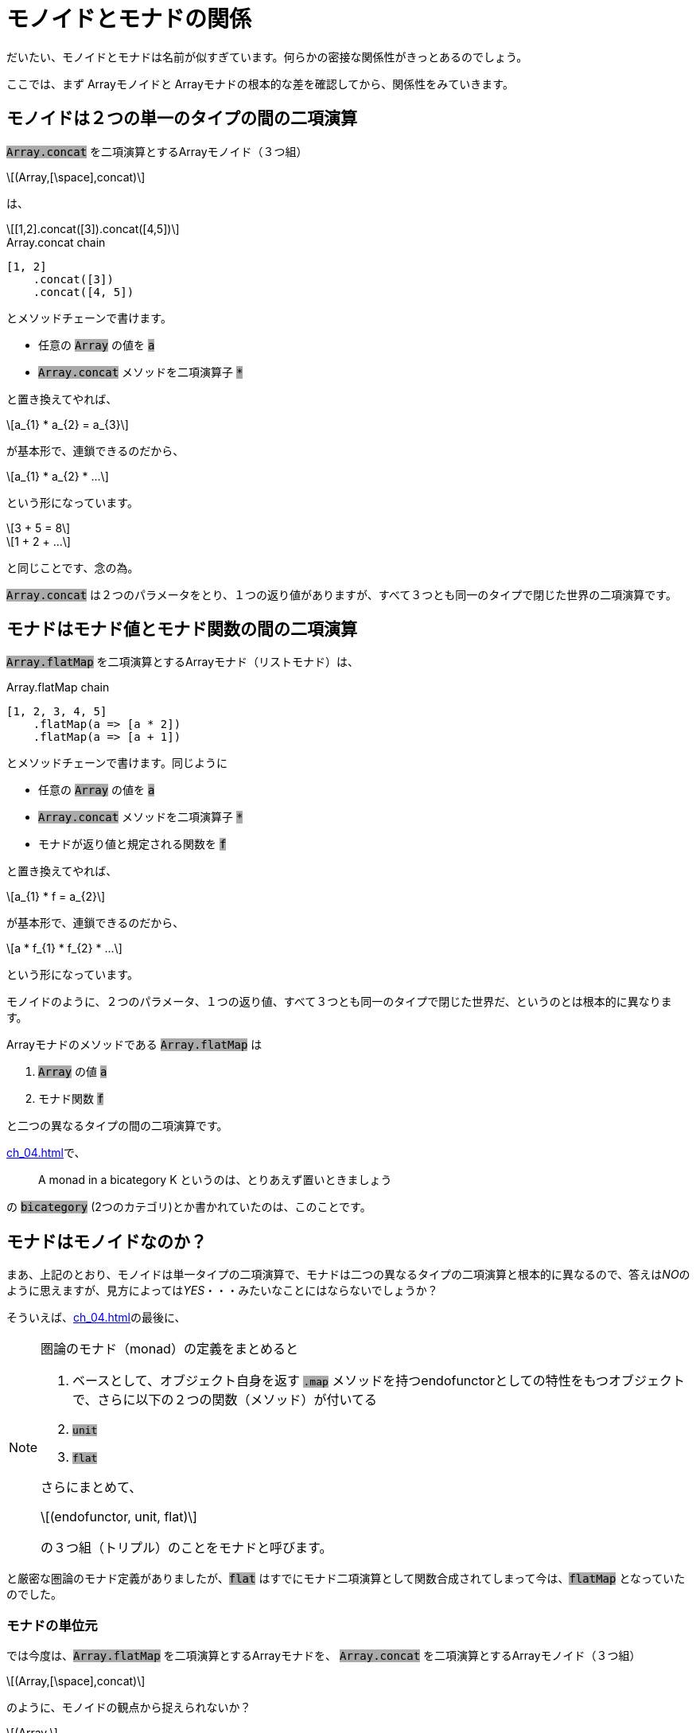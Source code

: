 
= モノイドとモナドの関係
ifndef::stem[:stem: latexmath]
ifndef::imagesdir[:imagesdir: ../img/]
ifndef::source-highlighter[:source-highlighter: highlightjs]

ifndef::highlightjs-theme:[:highlightjs-theme: solarized-dark]

++++
<style type="text/css">
p>code {background-color: #aaaaaa};

th,td {
    border: solid 1px;  
}　
td>code {background-color: #aaaaaa};
} 
</style>
++++

だいたい、モノイドとモナドは名前が似すぎています。何らかの密接な関係性がきっとあるのでしょう。

ここでは、まず Arrayモノイドと Arrayモナドの根本的な差を確認してから、関係性をみていきます。

== モノイドは２つの単一のタイプの間の二項演算

`Array.concat` を二項演算とするArrayモノイド（３つ組）

[stem]
++++
(Array,[\space],concat) 
++++

は、

[stem]
++++
[1,2].concat([3]).concat([4,5])
++++

[source,js]
.Array.concat chain
----
[1, 2]
    .concat([3])
    .concat([4, 5])
----

とメソッドチェーンで書けます。

- 任意の `Array` の値を `a` 

- `Array.concat` メソッドを二項演算子 `*`

と置き換えてやれば、

[stem]
++++
a_{1} * a_{2} = a_{3}
++++

が基本形で、連鎖できるのだから、

[stem]
++++
a_{1} * a_{2} *  ...
++++

という形になっています。

[stem]
++++
3 + 5 = 8
++++
[stem]
++++
1 + 2 + ...
++++

と同じことです、念の為。

`Array.concat` は２つのパラメータをとり、１つの返り値がありますが、すべて３つとも同一のタイプで閉じた世界の二項演算です。

== モナドはモナド値とモナド関数の間の二項演算

`Array.flatMap` を二項演算とするArrayモナド（リストモナド）は、

[source,js]
.Array.flatMap chain
----
[1, 2, 3, 4, 5]
    .flatMap(a => [a * 2])
    .flatMap(a => [a + 1])
----

とメソッドチェーンで書けます。同じように

- 任意の `Array` の値を `a` 

- `Array.concat` メソッドを二項演算子 `*`

- モナドが返り値と規定される関数を `f`

と置き換えてやれば、

[stem]
++++
a_{1} * f = a_{2}
++++

が基本形で、連鎖できるのだから、

[stem]
++++
a * f_{1} * f_{2} * ...
++++

という形になっています。

モノイドのように、２つのパラメータ、１つの返り値、すべて３つとも同一のタイプで閉じた世界だ、というのとは根本的に異なります。

Arrayモナドのメソッドである `Array.flatMap` は

1. `Array` の値 `a`
2. モナド関数 `f`

と二つの異なるタイプの間の二項演算です。



<<ch_04.adoc#.モナド(Monad)>>で、

> A monad in a bicategory K というのは、とりあえず置いときましょう

の `bicategory` (2つのカテゴリ)とか書かれていたのは、このことです。


== モナドはモノイドなのか？

まあ、上記のとおり、モノイドは単一タイプの二項演算で、モナドは二つの異なるタイプの二項演算と根本的に異なるので、答えは__NO__のように思えますが、見方によっては__YES__・・・みたいなことにはならないでしょうか？

そういえば、<<ch_04.adoc#.モナド(Monad)>>の最後に、

[NOTE]
====

圏論のモナド（monad）の定義をまとめると

1. ベースとして、オブジェクト自身を返す `.map` メソッドを持つendofunctorとしての特性をもつオブジェクトで、さらに以下の２つの関数（メソッド）が付いてる
2. `unit`
3. `flat`

さらにまとめて、

[stem] 
++++ 
(endofunctor, unit, flat)
++++

の３つ組（トリプル）のことをモナドと呼びます。
====

と厳密な圏論のモナド定義がありましたが、`flat` はすでにモナド二項演算として関数合成されてしまって今は、`flatMap` となっていたのでした。

=== モナドの単位元

では今度は、`Array.flatMap` を二項演算とするArrayモナドを、
`Array.concat` を二項演算とするArrayモノイド（３つ組）
[stem]
++++
(Array,[\space],concat) 
++++

のように、モノイドの観点から捉えられないか？

[stem]
++++
(Array,
++++
[stem]
++++
flatMapの左右単位元, 
++++
[stem]
++++
flatMap)
++++


とならないか？

**flatMapの左右単位元** の候補として手元に唯一残っている部品は、`flatMap` に合成されてしまった `flat` と対になる関数 `unit` (`a => [a]`) です。

Arrayモノイドの `Array.concat` メソッドで確認したことは以下です。


[NOTE]
.Array.concat メソッドの二項演算と単位元
====
`Array.concat` メソッドで不変の左右の単位元 eとして、

[stem]
++++
[\space].concat([1,2])
++++
[stem]
++++
= [1,2]
++++
[stem]
++++
=[1,2].concat([\space]) 
++++

`Array.concat` メソッドを二項演算 `*` と再び捉え直すと、

[stem]
++++
[\space]*[1,2] = [1,2] = [1,2]*[\space]
++++

と、Arrayモノイドの左右の単位元 e は `[ ]` だから、

モノイド（３つ組）

[stem]
++++
(Array,[\space],concat) 
++++
====

**flatMapの左右単位元** が `unit`

[stem]
++++
(Array,unit,flatMap) 
++++

だと証明するためには、これをリバースエンジニアリングしていければいいでしょう。多分。

`Array.flatMap` メソッドを二項演算 `*` と再び捉え直すと、

[stem]
++++
unit*[1,2] = [1,2] = [1,2]*unit
++++

としたいところですが、これではタイプエラーになります。

`Array.flatMap` は

1. `Array` の値 `a`
2. モナド関数 `f`

と二つの異なるタイプの間の二項演算で、右辺はこのタイプで合致しますが、左辺は、最初に `Array` の値 `a` が入るべきところ、`unit` 関数になっているのでタイプが合いません。

逆に、モナド関数 `f` を使っても

[stem]
++++
unit*f = f = f*unit
++++

同じ理由で左右タイプエラーになります。

`Array.flatMap` = `*` は、

[stem]
++++
a * f = a
++++

なので、すべての項において、この二項演算に合うようにパラメータと返り値のタイプを合わせます。

[stem]
++++
unit(a)*f = f(a) = f(a)*unit
++++

これが本当に成立していれば、**flatMapの左右単位元** が `unit` だと言えそうです。

二項演算 `*` をまた `Array.flatMap` メソッドに戻して、具体的な値を決め打ちして挙動を検証してみます。

[stem]
++++
a = [1,2]
++++

[stem]
++++
f(a) = aの各要素を適当にモナドへマップする関数
++++

`f` については、<<ch_04.adoc#_リストモナド(List Monad)のつかいかた>>を見返してください。


[source,js]
.Array Monad 左右単位元
----
const unit = a => [a];

const a = [1, 2];
const f = a =>
          a.flatMap(a => [a * 10, a * 100]); <1>

const left = unit(a).flatMap(f);    <2>
const center = f(a);                <3>
const right = f(a).flatMap(unit);   <4>

console.log(left);
console.log(center);
console.log(right);
----

<1> aの各要素を適当にモナドへマップする関数
<2> stem:[unit(a)*f]  　　左単位元
<3> stem:[f(a)]
<4> stem:[f(a)*unit]  　　右単位元

[source,js]
.Console
----
[ 10, 100, 20, 200 ]
[ 10, 100, 20, 200 ]
[ 10, 100, 20, 200 ]
----

本当に成立したので、**flatMapの左右単位元** が `unit` だと言えそうです。

=== モナドの結合法則

あとモノイドの重要な特性として、結合法則を満たしている、というのがあります。

単一タイプ(a,b,c)間の二項演算 `*` をもつモノイドの結合法則は、

[stem]
++++
(a * b) * c = a * b * c = a * (b * c)
++++

モナド値 a とモナド関数(f, g)の２タイプ間の二項演算 `*` をもつモナドの結合法則では、


[stem]
++++
(a * f) * g = a * f * g = a * (a \Rightarrow a * f * g)
++++

[TIP]
.モナド合成関数 fg
====
[stem]
++++
a * f = a
++++
(二項演算の後ろに来るのは必ずモナド関数だ)
という制約があるため、右辺の結合では、先に
[stem]
++++
a \Rightarrow a * f * g
++++
というモナドの合成関数を用意していることに留意してください。

合成関数 fg
[stem]
++++
fg = a \Rightarrow a * f * g
++++
と置き換えた上で、結合法則を書き直せば、

[stem]
++++
(a * f) * g = a * f * g = a * fg
++++

となります。
====




[source,js]
.Array Monad 結合法則
----
{
 const array1 =
  [1, 2, 3]    <1>
   .flatMap(a => [a * 2])  <1>
   .flatMap(a => [a + 1]); <1>

 console.log(array1);
}
{
 const array1 =
  [1, 2, 3]       <2>
   .flatMap(      <2>
    a => [a]                <3>
     .flatMap(a => [a * 2]) <3>
     .flatMap(a => [a + 1]) <3>
   );

 console.log(array1);
}

----

<1> stem:[a * f * g]
<2> stem:[a * fg]
<3> stem:[a \Rightarrow a * f * g] 　モナド合成関数 `fg`



[source,js]
.Console
----
[ 3, 5, 7 ]
[ 3, 5, 7 ]
----

というか、実はこれ <<ch_04.adoc#.モナド(Monad)>>で、そもそもこういうメソッドチェーンの合成関数の切り出しへの、メソッドチェーンの再接続、ネスト化ってのができないと、関数型プログラミングでは大問題だ！という強い動機をもって、モナド導入した、という本稿の流れだったので、すでに検証は終わってた話なんですね。

それは言い換えると、モノイドにもある結合法則のお話だったと。

== クライスリトリプル

このように、

> https://stackoverflow.com/questions/3870088/a-monad-is-just-a-monoid-in-the-category-of-endofunctors-whats-the-problem[
A monad is just a monoid in the category of endofunctors, what's the problem?]

**「モナドっていうのは、ただ単に、自己関手(endofunctor)の圏の中にあるモノイドのことなんだよ、なにか問題でも？」**
などと時折言われるわけですが、モナドをモノイドとして捉え、オブジェクト、二項演算、左右単位元の３つ組（トリプル）にしたもの

[stem]
++++
(endofunctor,unit,flatMap) 
++++

を、link:https://ja.wikipedia.org/wiki/%E3%82%AF%E3%83%A9%E3%82%A4%E3%82%B9%E3%83%AA%E5%9C%8F#%E3%82%AF%E3%83%A9%E3%82%A4%E3%82%B9%E3%83%AA%E3%83%88%E3%83%AA%E3%83%97%E3%83%AB%EF%BC%88Kleisli_triple%EF%BC%89[クライスリトリプル]と呼びます。


[TIP]
.比較しよう　ふたつのトリプル
====
圏論のモナド（monad）の定義をまとめると

1. ベースとして、オブジェクト自身を返す `.map` メソッドを持つendofunctorとしての特性をもつオブジェクトで、さらに以下の２つの関数（メソッド）が付いてる
2. `unit`
3. `flat`

さらにまとめて、

[stem] 
++++ 
(endofunctor, unit, flat)
++++

の３つ組（トリプル）のことをモナドと呼びます。

この辺の組のこと、オブジェクトのことはまだモヤっとしているかもしれないので、bicategoryって何のこと？と合わせて、後でやります。

====



== モナド則(Monad Laws)
そこをさらに推し進め、モノイドの用語をまるまる踏襲した上で天下り的に法則として列挙したのがモナド則(Monad Laws)です。

すでに書いていますが、再掲すると、

=== 左右の単位元

[stem]
++++
unit(a)*f = f(a) = f(a)*unit
++++

=== 結合法則

[stem]
++++
(a * f) * g = a * f * g = a * (a \Rightarrow a * f * g)
++++

ですね。

[WARNING]
.モナド則解読不能版
====

モナド則は、さらに天下り的に解読不能にするために、左単位元と右単位元にバラされた上で、右単位元の `f(a)` は 「どうせモナド値なのだから」と、`m` として簡約され、方程式の左右を入れ替えられたり、いろいろした結果、

- 左単位元(LEFT IDENTITY)　　stem:[unit(a)*f = f(a)]

- 右単位元(RIGHT IDENTITY)　stem:[m*unit = m]

- 結合法則(ASSOCIATIVITY)　 stem:[(m * f) * g = m * (x \Rightarrow x * f * g)]

という感じでエンドユーザに提供されることが多いようです。

とりあえず、モノイドのことを知らない人、知っててもモナドとの関連がわからない人には、特に上のように変形された対称性がわかりにくい左右の単位元とか解読不能でしょう。

あとHaskell特有の二項演算子の記号と、Syntaxで表記されることが多いので、HaskellのSyntaxがわからない人にとっては、もうお手上げでしょう。

====

モナドの二項演算 `*` を　`Array.flatMap` メソッドとして具体化して書き直すと、



[source,js]
.Array Monad 左右単位元
----
const left = unit(a).flatMap(f);    
const center = f(a);                
const right = f(a).flatMap(unit);  
----

となりますが、これは `Array.flatMap` に限った構造ではなく、他のモナド実装でも同じ様相になります。もちろん、`unit` `flatMap` などの名前は実装者の好み、さじ加減１つなので、ケースバイケースです。